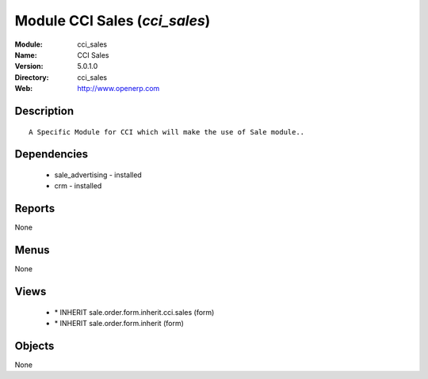 
Module CCI Sales (*cci_sales*)
==============================
:Module: cci_sales
:Name: CCI Sales
:Version: 5.0.1.0
:Directory: cci_sales
:Web: http://www.openerp.com

Description
-----------

::

  A Specific Module for CCI which will make the use of Sale module..

Dependencies
------------

 * sale_advertising - installed
 * crm - installed

Reports
-------

None


Menus
-------


None


Views
-----

 * \* INHERIT sale.order.form.inherit.cci.sales (form)
 * \* INHERIT sale.order.form.inherit (form)


Objects
-------

None
